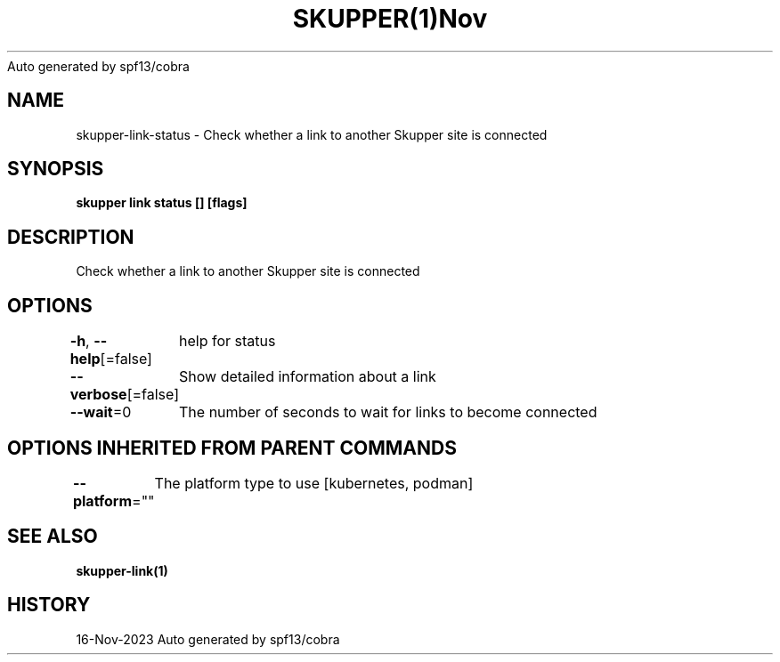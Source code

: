 .nh
.TH SKUPPER(1)Nov 2023
Auto generated by spf13/cobra

.SH NAME
.PP
skupper\-link\-status \- Check whether a link to another Skupper site is connected


.SH SYNOPSIS
.PP
\fBskupper link status [] [flags]\fP


.SH DESCRIPTION
.PP
Check whether a link to another Skupper site is connected


.SH OPTIONS
.PP
\fB\-h\fP, \fB\-\-help\fP[=false]
	help for status

.PP
\fB\-\-verbose\fP[=false]
	Show detailed information about a link

.PP
\fB\-\-wait\fP=0
	The number of seconds to wait for links to become connected


.SH OPTIONS INHERITED FROM PARENT COMMANDS
.PP
\fB\-\-platform\fP=""
	The platform type to use [kubernetes, podman]


.SH SEE ALSO
.PP
\fBskupper\-link(1)\fP


.SH HISTORY
.PP
16\-Nov\-2023 Auto generated by spf13/cobra
